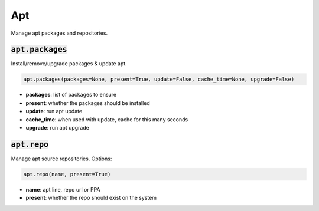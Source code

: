 Apt
---


Manage apt packages and repositories.

:code:`apt.packages`
~~~~~~~~~~~~~~~~~~~~

Install/remove/upgrade packages & update apt.

.. code:: python

    apt.packages(packages=None, present=True, update=False, cache_time=None, upgrade=False)

+ **packages**: list of packages to ensure
+ **present**: whether the packages should be installed
+ **update**: run apt update
+ **cache_time**: when used with update, cache for this many seconds
+ **upgrade**: run apt upgrade


:code:`apt.repo`
~~~~~~~~~~~~~~~~

Manage apt source repositories. Options:

.. code:: python

    apt.repo(name, present=True)

+ **name**: apt line, repo url or PPA
+ **present**: whether the repo should exist on the system

